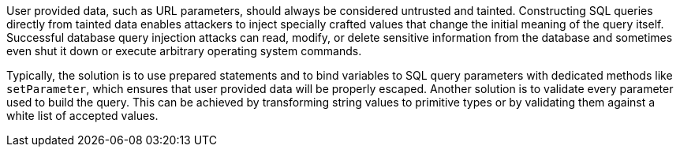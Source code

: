 User provided data, such as URL parameters, should always be considered untrusted and tainted. Constructing SQL queries directly from tainted data enables attackers to inject specially crafted values that change the initial meaning of the query itself. Successful database query injection attacks can read, modify, or delete sensitive information from the database and sometimes even shut it down or execute arbitrary operating system commands.


Typically, the solution is to use prepared statements and to bind variables to SQL query parameters with dedicated methods like ``++setParameter++``, which ensures that user provided data will be properly escaped. Another solution is to validate every parameter used to build the query. This can be achieved by transforming string values to primitive types or by validating them against a white list of accepted values.
